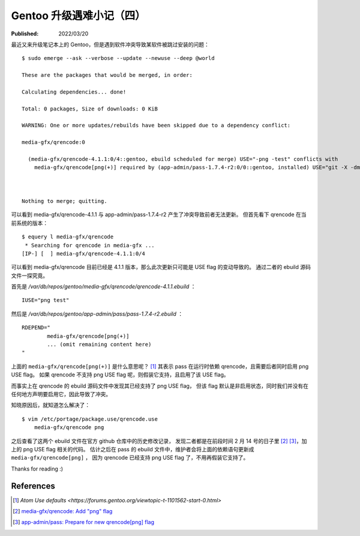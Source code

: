 Gentoo 升级遇难小记（四）
=========================

:Published: 2022/03/20

.. meta::
    :description: Gentoo 更新系统的时候遇到了 USE flag 冲突导致软件被跳过更新的问题。

最近又来升级笔记本上的 Gentoo，但是遇到软件冲突导致某软件被跳过安装的问题： ::

    $ sudo emerge --ask --verbose --update --newuse --deep @world

    These are the packages that would be merged, in order:

    Calculating dependencies... done!

    Total: 0 packages, Size of downloads: 0 KiB

    WARNING: One or more updates/rebuilds have been skipped due to a dependency conflict:

    media-gfx/qrencode:0

      (media-gfx/qrencode-4.1.1:0/4::gentoo, ebuild scheduled for merge) USE="-png -test" conflicts with
        media-gfx/qrencode[png(+)] required by (app-admin/pass-1.7.4-r2:0/0::gentoo, installed) USE="git -X -dmenu -emacs -importers -wayland"



    Nothing to merge; quitting.

可以看到 media-gfx/qrencode-4.1.1 与 app-admin/pass-1.7.4-r2 产生了冲突导致前者无法更新。
但首先看下 qrencode 在当前系统的版本： ::

    $ equery l media-gfx/qrencode
     * Searching for qrencode in media-gfx ...
    [IP-] [  ] media-gfx/qrencode-4.1.1:0/4

可以看到 media-gfx/qrencode 目前已经是 4.1.1 版本，那么此次更新只可能是 USE flag 的变动导致的。
通过二者的 ebuild 源码文件一探究竟。

首先是 */var/db/repos/gentoo/media-gfx/qrencode/qrencode-4.1.1.ebuild* ： ::

    IUSE="png test"

然后是 */var/db/repos/gentoo/app-admin/pass/pass-1.7.4-r2.ebuild* ： ::

    RDEPEND="
            media-gfx/qrencode[png(+)]
            ... (omit remaining content here)
    "

上面的 ``media-gfx/qrencode[png(+)]`` 是什么意思呢？ [#]_
其表示 pass 在运行时依赖 qrencode，且需要后者同时启用 png USE flag。
如果 qrencode 不支持 png USE flag 呢，则假装它支持，且启用了该 USE flag。

而事实上在 qrencode 的 ebuild 源码文件中发现其已经支持了 png USE flag，
但该 flag 默认是非启用状态，同时我们并没有在任何地方声明要启用它，因此导致了冲突。

知晓原因后，就知道怎么解决了： ::

    $ vim /etc/portage/package.use/qrencode.use
        media-gfx/qrencode png

之后查看了这两个 ebuild 文件在官方 github 仓库中的历史修改记录，
发现二者都是在前段时间 2 月 14 号的日子里 [#]_ [#]_，加上的 png USE flag 相关的代码。
估计之后在 pass 的 ebuild 文件中，维护者会将上面的依赖语句更新成 ``media-gfx/qrencode[png]`` ，
因为 qrencode 已经支持 png USE flag 了，不用再假装它支持了。

Thanks for reading :)

References
----------

.. [#] `Atom Use defaults <https://forums.gentoo.org/viewtopic-t-1101562-start-0.html>`
.. [#] `media-gfx/qrencode: Add "png" flag <https://github.com/gentoo/gentoo/commit/7a34377e3277a6a0e2eedd40e90452a44c55f1e6>`_
.. [#] `app-admin/pass: Prepare for new qrencode[png] flag <https://github.com/gentoo/gentoo/commit/ccfd53afd435e73c4d4a754a2e006b7860d93246>`_

